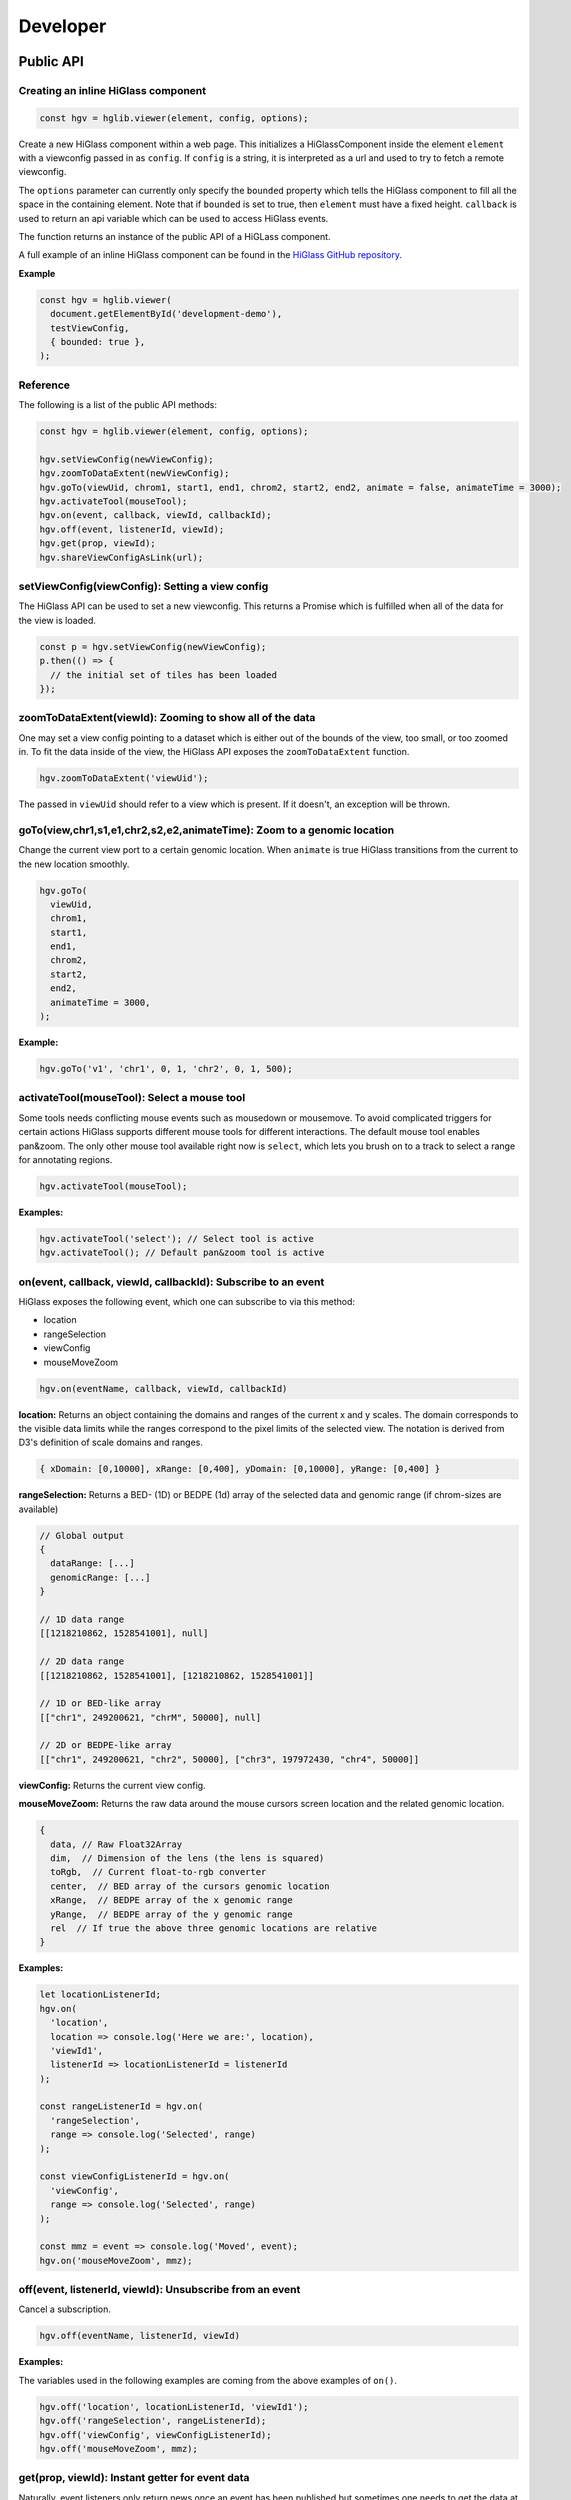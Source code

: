 Developer
#########

Public API
***********

Creating an inline HiGlass component
------------------------------------

.. code-block:: javascript

  const hgv = hglib.viewer(element, config, options);

Create a new HiGlass component within a web page. This initializes a
HiGlassComponent inside the element ``element`` with a viewconfig passed in as
``config``. If ``config`` is a string, it is interpreted as a url and used to
try to fetch a remote viewconfig.

The ``options`` parameter can currently only specify the ``bounded`` property
which tells the HiGlass component to fill all the space in the containing
element. Note that if ``bounded`` is set to true, then ``element`` must have a
fixed height. ``callback`` is used to return an api variable which can be used
to access HiGlass events.

The function returns an instance of the public API of a HiGLass component.

A full example of an inline HiGlass component can be found in the `HiGlass
GitHub repository
<https://github.com/hms-dbmi/higlass/blob/develop/app/api.html>`_.

**Example**

.. code-block:: javascript

  const hgv = hglib.viewer(
    document.getElementById('development-demo'),
    testViewConfig,
    { bounded: true },
  );

Reference
---------

The following is a list of the public API methods:

.. code-block:: javascript

  const hgv = hglib.viewer(element, config, options);

  hgv.setViewConfig(newViewConfig);
  hgv.zoomToDataExtent(newViewConfig);
  hgv.goTo(viewUid, chrom1, start1, end1, chrom2, start2, end2, animate = false, animateTime = 3000);
  hgv.activateTool(mouseTool);
  hgv.on(event, callback, viewId, callbackId);
  hgv.off(event, listenerId, viewId);
  hgv.get(prop, viewId);
  hgv.shareViewConfigAsLink(url);

setViewConfig(viewConfig): Setting a view config
------------------------------------------------

The HiGlass API can be used to set a new viewconfig. This returns a Promise
which is fulfilled when all of the data for the view is loaded.

.. code-block:: javascript

  const p = hgv.setViewConfig(newViewConfig);
  p.then(() => {
    // the initial set of tiles has been loaded
  });

zoomToDataExtent(viewId): Zooming to show all of the data
---------------------------------------------------------

One may set a view config pointing to a dataset which is either out of the
bounds of the view, too small, or too zoomed in. To fit the data inside of
the view, the HiGlass API exposes the  ``zoomToDataExtent`` function.

.. code-block:: javascript

  hgv.zoomToDataExtent('viewUid');

The passed in ``viewUid`` should refer to a view which is present. If it
doesn't, an exception will be thrown.


goTo(view,chr1,s1,e1,chr2,s2,e2,animateTime): Zoom to a genomic location
--------------------------------------------------------------------------------

Change the current view port to a certain genomic location. When ``animate`` is true HiGlass transitions from the current to the new location smoothly.

.. code-block:: javascript

  hgv.goTo(
    viewUid,
    chrom1,
    start1,
    end1,
    chrom2,
    start2,
    end2,
    animateTime = 3000,
  );

**Example:**

.. code-block:: javascript

  hgv.goTo('v1', 'chr1', 0, 1, 'chr2', 0, 1, 500);

activateTool(mouseTool): Select a mouse tool
--------------------------------------------

Some tools needs conflicting mouse events such as mousedown or mousemove. To avoid complicated triggers for certain actions HiGlass supports different mouse tools for different interactions. The default mouse tool enables pan&zoom. The only other mouse tool available right now is ``select``, which lets you brush on to a track to select a range for annotating regions.

.. code-block:: javascript

    hgv.activateTool(mouseTool);

**Examples:**

.. code-block:: javascript

  hgv.activateTool('select'); // Select tool is active
  hgv.activateTool(); // Default pan&zoom tool is active

on(event, callback, viewId, callbackId): Subscribe to an event
--------------------------------------------------------------

HiGlass exposes the following event, which one can subscribe to via this method:

- location
- rangeSelection
- viewConfig
- mouseMoveZoom

.. code-block:: javascript

  hgv.on(eventName, callback, viewId, callbackId)

**location:** Returns an object containing the domains and ranges of the
current x and y scales.  The domain corresponds to the visible data limits
while the ranges correspond to the pixel limits of the selected view. The
notation is derived from D3's definition of scale domains and ranges.

.. code-block:: javascript

    { xDomain: [0,10000], xRange: [0,400], yDomain: [0,10000], yRange: [0,400] }

**rangeSelection:** Returns a BED- (1D) or BEDPE (1d) array of the selected
data and genomic range (if chrom-sizes are available)

.. code-block:: javascript

  // Global output
  {
    dataRange: [...]
    genomicRange: [...]
  }

  // 1D data range
  [[1218210862, 1528541001], null]

  // 2D data range
  [[1218210862, 1528541001], [1218210862, 1528541001]]

  // 1D or BED-like array
  [["chr1", 249200621, "chrM", 50000], null]

  // 2D or BEDPE-like array
  [["chr1", 249200621, "chr2", 50000], ["chr3", 197972430, "chr4", 50000]]

**viewConfig:** Returns the current view config.

**mouseMoveZoom:** Returns the raw data around the mouse cursors screen location and the related genomic location.

.. code-block:: javascript

  {
    data, // Raw Float32Array
    dim,  // Dimension of the lens (the lens is squared)
    toRgb,  // Current float-to-rgb converter
    center,  // BED array of the cursors genomic location
    xRange,  // BEDPE array of the x genomic range
    yRange,  // BEDPE array of the y genomic range
    rel  // If true the above three genomic locations are relative
  }

**Examples:**

.. code-block:: javascript

  let locationListenerId;
  hgv.on(
    'location',
    location => console.log('Here we are:', location),
    'viewId1',
    listenerId => locationListenerId = listenerId
  );

  const rangeListenerId = hgv.on(
    'rangeSelection',
    range => console.log('Selected', range)
  );

  const viewConfigListenerId = hgv.on(
    'viewConfig',
    range => console.log('Selected', range)
  );

  const mmz = event => console.log('Moved', event);
  hgv.on('mouseMoveZoom', mmz);

off(event, listenerId, viewId): Unsubscribe from an event
---------------------------------------------------------

Cancel a subscription.

.. code-block:: javascript

  hgv.off(eventName, listenerId, viewId)

**Examples:**

The variables used in the following examples are coming from the above examples of ``on()``.

.. code-block:: javascript

  hgv.off('location', locationListenerId, 'viewId1');
  hgv.off('rangeSelection', rangeListenerId);
  hgv.off('viewConfig', viewConfigListenerId);
  hgv.off('mouseMoveZoom', mmz);

get(prop, viewId): Instant getter for event data
------------------------------------------------

Naturally, event listeners only return news once an event has been published but sometimes one needs to get the data at a certain time. The get method returns the current value of an event without having to wait for the event to fire.

HiGlass provides a set of accessors and exporters to retrieve data from HiGlass or to export its state as a viewconf, SVG or PNG:

.. code-block:: javascript

  const currentLocationOfViewId = hgv.getLocation('viewId');
  const currentRangeSelection = hgv.getRangeSelection();
  const currentViewConfig = hgv.exportAsViewConfString();
  const pngSnapshot = hgv.exportAsPng();  // Data URI
  const svgSnapshot = hgv.exportAsSvg();  // XML string

shareViewConfigAsLink(url): Get sharable link for current view config
---------------------------------------------------------------------

Generate a sharable link to the current view config. The `url` parameter should contain
the API endpoint used to export the view link (e.g. 'http://localhost:8989/api/v1/viewconfs').
If it is not provided, the value is taken from the `exportViewUrl` value of the viewconf.

.. code-block:: javascript

  hgv.shareViewConfigAsLink()
    .then((sharedViewConfig) => {
      console.log(`Shared view config (ID: ${sharedViewConfig.id}) is available at ${sharedViewConfig.url}`)
    })
    .catch((err) => { console.error('Something did not work. Sorry', err); })

Obtaining ordered chromosome info
---------------------------------

HiGlass provides an API for obtaining information about chromosomes
and the order they are listed in a chromSizes file:

.. code-block:: javascript

    import {ChromosomeInfo} from 'higlass';

    ChromosomeInfo(
      'http://higlass.io/api/v1/chrom-sizes/?id=Ajn_ttUUQbqgtOD4nOt-IA',
      (chromInfo) => {
        console.log('chromInfo:', chromInfo);
      });

This will return a data structure with information about the chromosomes
listed:

.. code-block:: javascript

    {
      chrPositions: {
        chr1 : {id: 0, chr: "chr1", pos: 0},
        chr2 : {id: 1, chr: "chr2", pos: 249250621} ,
        ...
      },
      chromLengths: {
        chr1: "249250621",
        chr2: "243199373",
        ...
      },
      cumPositions: [
        {id: 0, chr: "chr1", pos: 0},
        {id: 1, chr: "chr2", pos: 249250621},
        ...
       ]
    }

Viewconfs
*********

Viewconfs specify exactly what a HiGlass view should show. They contain a list
of the data sources, visualization types, visible region as well as searching
and styling options.

Show a specific genomic location
--------------------------------

Say we want to have a viewconf which was centered on the gene OSR1. It's
location is roughly between positions 19,500,000 and 19,600,000 on chromosome 7
of the hg19 assembly. So what should ``initialXDomain`` be set to in order to
show this gene?

Because `initialXDomain` accepts absolute coordinates calculated by
concatenating chromosomes according to a certain order, we need to calculate
what chr2:19,500,000 and chr2:196,000,000 are in absolute coordinates.

To do this we will assume a chromosome ordering consisting of chr1, chr2, ...
This means that we need to take the length of chr1 in hg19, which is
249,250,621 base pairs, and add our positions to that, yielding
positions 268,750,621 and 268,850,621 for the ``initialXDomain``.

The chromosome order commonly used in HiGlass for hg19 can be found in the
`negspy repository
<https://github.com/pkerpedjiev/negspy/blob/master/negspy/data/hg19/chromInfo.txt>`_.

Upload a viewconf to the server
-------------------------------

A local viewconf can be sent to the server by sending a ``POST`` request. Make
sure the actual viewconf is wrapped in the ``viewconf`` section of the posted
json (e.g. '{"viewconf": myViewConfig}'):

.. code-block:: bash

    curl -H "Content-Type: application/json" \
         -X POST \
         -d '{"viewconf": {"editable": true, "zoomFixed": false, "trackSourceServers": ["/api/v2", "http://higlass.io/api/v1"], "exportViewUrl": "/api/v1/viewconfs/", "views": [{"tracks": {"top": [], "left": [], "center": [], "right": [], "bottom": []}, "initialXDomain": [243883495.14563107, 2956116504.854369], "initialYDomain": [804660194.1747572, 2395339805.825243], "layout": {"w": 12, "h": 12, "x": 0, "y": 0, "i": "EwiSznw8ST2HF3CjHx-tCg", "moved": false, "static": false}, "uid": "EwiSznw8ST2HF3CjHx-tCg"}], "zoomLocks": {"locksByViewUid": {}, "locksDict": {}}, "locationLocks": {"locksByViewUid": {}, "locksDict": {}}, "valueScaleLocks": {"locksByViewUid": {}, "locksDict": {}}}}' http://localhost:8989/api/v1/viewconfs/



Coding Guidelines
*****************

Spacing
-------

Code should be indented with 2 spaces. No tabs!

Docstrings
----------

All functions should be annotated with a docstring in the `JSDoc style <http://usejsdoc.org/>`_.
